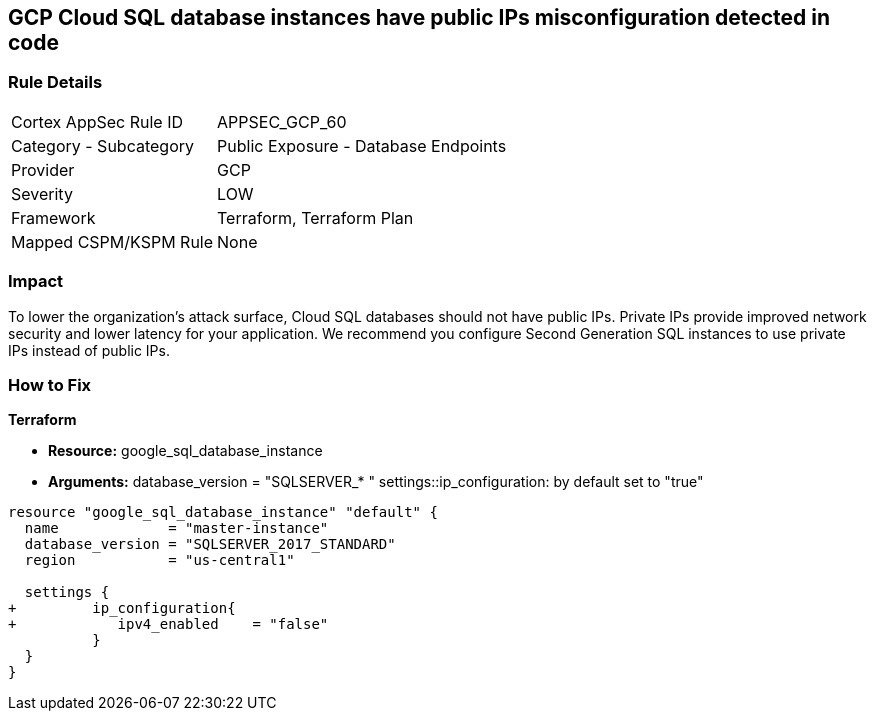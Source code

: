 == GCP Cloud SQL database instances have public IPs misconfiguration detected in code


=== Rule Details

[cols="1,2"]
|===
|Cortex AppSec Rule ID |APPSEC_GCP_60
|Category - Subcategory |Public Exposure - Database Endpoints
|Provider |GCP
|Severity |LOW
|Framework |Terraform, Terraform Plan
|Mapped CSPM/KSPM Rule |None
|===
 



=== Impact
To lower the organization's attack surface, Cloud SQL databases should not have public IPs.
Private IPs provide improved network security and lower latency for your application.
We recommend you configure Second Generation SQL instances to use private IPs instead of public IPs.


=== How to Fix


*Terraform* 


* *Resource:* google_sql_database_instance
* *Arguments:*  database_version = "SQLSERVER_* " settings::ip_configuration: by default set to "true"


[source,go]
----
resource "google_sql_database_instance" "default" {
  name             = "master-instance"
  database_version = "SQLSERVER_2017_STANDARD"
  region           = "us-central1"
 
  settings {
+         ip_configuration{
+            ipv4_enabled    = "false"
          }
  }
}
----

